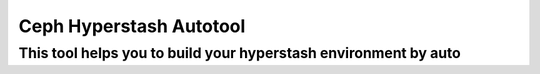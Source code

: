 ==============
Ceph Hyperstash Autotool
==============

This tool helps you to build your hyperstash environment by auto
==================
